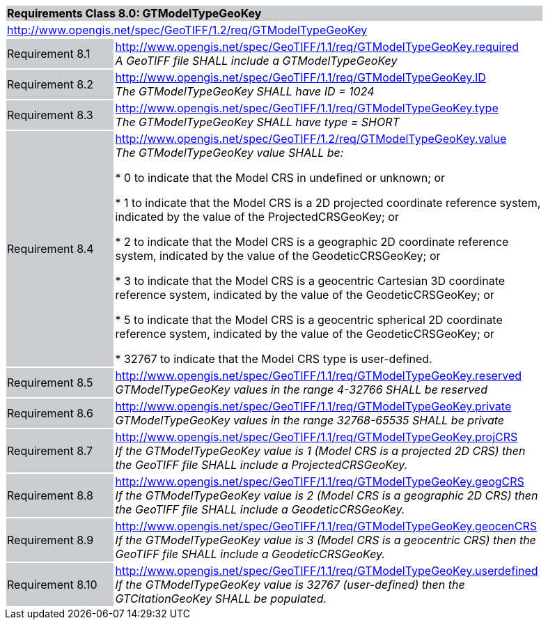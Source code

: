 [cols="1,4",width="90%"]
|===
2+|*Requirements Class 8.0: GTModelTypeGeoKey* {set:cellbgcolor:#CACCCE}
2+|http://www.opengis.net/spec/GeoTIFF/1.2/req/GTModelTypeGeoKey
{set:cellbgcolor:#FFFFFF}

|Requirement 8.1 {set:cellbgcolor:#CACCCE}
|http://www.opengis.net/spec/GeoTIFF/1.1/req/GTModelTypeGeoKey.required +
_A GeoTIFF file SHALL include a GTModelTypeGeoKey_
{set:cellbgcolor:#FFFFFF}

|Requirement 8.2 {set:cellbgcolor:#CACCCE}
|http://www.opengis.net/spec/GeoTIFF/1.1/req/GTModelTypeGeoKey.ID +
_The GTModelTypeGeoKey SHALL have ID = 1024_
{set:cellbgcolor:#FFFFFF}

|Requirement 8.3 {set:cellbgcolor:#CACCCE}
|http://www.opengis.net/spec/GeoTIFF/1.1/req/GTModelTypeGeoKey.type +
_The GTModelTypeGeoKey SHALL have type = SHORT_
{set:cellbgcolor:#FFFFFF}

|Requirement 8.4 {set:cellbgcolor:#CACCCE}
|http://www.opengis.net/spec/GeoTIFF/1.2/req/GTModelTypeGeoKey.value +
_The GTModelTypeGeoKey value SHALL be:_

* 0 to indicate that the Model CRS in undefined or unknown; or

* 1 to indicate that the Model CRS is a 2D projected coordinate reference system, indicated by the value of the ProjectedCRSGeoKey; or

* 2 to indicate that the Model CRS is a geographic 2D coordinate reference system, indicated by the value of the GeodeticCRSGeoKey; or

* 3 to indicate that the Model CRS is a geocentric Cartesian 3D coordinate reference system, indicated by the value of the GeodeticCRSGeoKey; or

* 5 to indicate that the Model CRS is a geocentric spherical 2D coordinate reference system, indicated by the value of the GeodeticCRSGeoKey; or

* 32767 to indicate that the Model CRS type is user-defined.
{set:cellbgcolor:#FFFFFF}

|Requirement 8.5 {set:cellbgcolor:#CACCCE}
|http://www.opengis.net/spec/GeoTIFF/1.1/req/GTModelTypeGeoKey.reserved +
_GTModelTypeGeoKey values in the range 4-32766 SHALL be reserved_
{set:cellbgcolor:#FFFFFF}

|Requirement 8.6 {set:cellbgcolor:#CACCCE}
|http://www.opengis.net/spec/GeoTIFF/1.1/req/GTModelTypeGeoKey.private +
_GTModelTypeGeoKey values in the range 32768-65535 SHALL be private_
{set:cellbgcolor:#FFFFFF}

|Requirement 8.7 {set:cellbgcolor:#CACCCE}
|http://www.opengis.net/spec/GeoTIFF/1.1/req/GTModelTypeGeoKey.projCRS +
_If the GTModelTypeGeoKey value is 1 (Model CRS is a projected 2D CRS) then the GeoTIFF file SHALL include a ProjectedCRSGeoKey._
{set:cellbgcolor:#FFFFFF}

|Requirement 8.8 {set:cellbgcolor:#CACCCE}
|http://www.opengis.net/spec/GeoTIFF/1.1/req/GTModelTypeGeoKey.geogCRS +
_If the GTModelTypeGeoKey value is 2 (Model CRS is a geographic 2D CRS) then the GeoTIFF file SHALL include a GeodeticCRSGeoKey._
{set:cellbgcolor:#FFFFFF}

|Requirement 8.9 {set:cellbgcolor:#CACCCE}
|http://www.opengis.net/spec/GeoTIFF/1.1/req/GTModelTypeGeoKey.geocenCRS +
_If the GTModelTypeGeoKey value is 3 (Model CRS is a geocentric CRS) then the GeoTIFF file SHALL include a GeodeticCRSGeoKey._
{set:cellbgcolor:#FFFFFF}

|Requirement 8.10 {set:cellbgcolor:#CACCCE}
|http://www.opengis.net/spec/GeoTIFF/1.1/req/GTModelTypeGeoKey.userdefined +
_If the GTModelTypeGeoKey value is 32767 (user-defined) then the GTCitationGeoKey SHALL be populated._
{set:cellbgcolor:#FFFFFF}

|===
